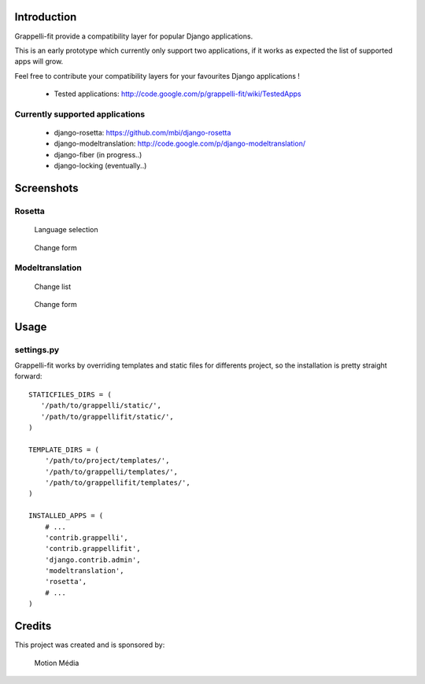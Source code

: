 Introduction
============

Grappelli-fit provide a compatibility layer for popular Django applications.

This is an early prototype which currently only support two applications, if it works as expected the list of supported apps will grow.

Feel free to contribute your compatibility layers for your favourites Django applications !

  * Tested applications: http://code.google.com/p/grappelli-fit/wiki/TestedApps

Currently supported applications
--------------------------------

 * django-rosetta: https://github.com/mbi/django-rosetta
 * django-modeltranslation: http://code.google.com/p/django-modeltranslation/
 * django-fiber (in progress..)
 * django-locking (eventually..)

Screenshots
===========

Rosetta
-------

.. figure:: http://i.imgur.com/Jt4Rp.png
    :figwidth: image

    Language selection

.. figure:: http://i.imgur.com/2BAjO.png
    :figwidth: image

    Change form

Modeltranslation
----------------

.. figure:: http://i.imgur.com/QezPx.png
    :figwidth: image

    Change list

.. figure:: http://i.imgur.com/xrKot.png
    :figwidth: image

    Change form

Usage
=====

settings.py
-----------

Grappelli-fit works by overriding templates and static files for differents project, so the installation is pretty straight forward::

    STATICFILES_DIRS = (
       '/path/to/grappelli/static/',
       '/path/to/grappellifit/static/',
    )

    TEMPLATE_DIRS = (
        '/path/to/project/templates/',
        '/path/to/grappelli/templates/',
        '/path/to/grappellifit/templates/',
    )

    INSTALLED_APPS = (
        # ...
        'contrib.grappelli',
        'contrib.grappellifit',
        'django.contrib.admin',
        'modeltranslation',
        'rosetta',
        # ...
    )

Credits
=======

This project was created and is sponsored by:

.. figure:: http://motion-m.ca/media/img/logo.png
    :figwidth: image

    Motion Média

